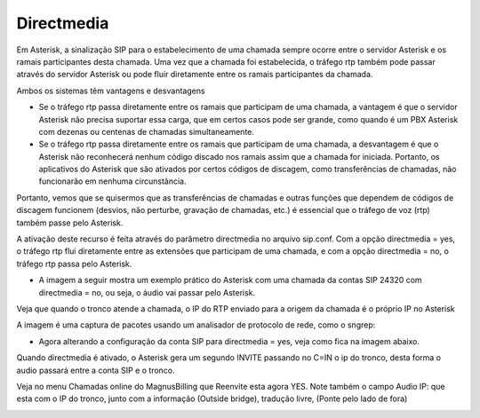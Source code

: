 .. _asterisk-directmedia:

Directmedia
===========


Em Asterisk, a sinalização SIP para o estabelecimento de uma chamada sempre ocorre entre o servidor Asterisk e os ramais participantes desta chamada. Uma vez que a chamada foi estabelecida, o tráfego rtp também pode passar através do servidor Asterisk ou pode fluir diretamente entre os ramais participantes da chamada. 

Ambos os sistemas têm vantagens e desvantagens

* Se o tráfego rtp passa diretamente entre os ramais que participam de uma chamada, a vantagem é que o servidor Asterisk não precisa suportar essa carga, que em certos casos pode ser grande, como quando é um PBX Asterisk com dezenas ou centenas de chamadas simultaneamente.

* Se o tráfego rtp passa diretamente entre os ramais que participam de uma chamada, a desvantagem é que o Asterisk não reconhecerá nenhum código discado nos ramais assim que a chamada for iniciada. Portanto, os aplicativos do Asterisk que são ativados por certos códigos de discagem, como transferências de chamadas, não funcionarão em nenhuma circunstância.
  

Portanto, vemos que se quisermos que as transferências de chamadas e outras funções que dependem de códigos de discagem funcionem (desvios, não perturbe, gravação de chamadas, etc.) é essencial que o tráfego de voz (rtp) também passe pelo Asterisk. 

A ativação deste recurso é feita através do parâmetro directmedia no arquivo sip.conf. Com a opção directmedia = yes, o tráfego rtp flui diretamente entre as extensões que participam de uma chamada, e com a opção directmedia = no, o tráfego rtp passa pelo Asterisk. 

* A imagem a seguir mostra um exemplo prático do Asterisk com uma chamada da contas SIP 24320 com directmedia = no, ou seja, o áudio vai passar pelo Asterisk.

Veja que quando o tronco atende a chamada, o IP do RTP enviado para a origem da chamada é o próprio IP no Asterisk

.. image:: ../img/directmedia_no.png
        :scale: 100%	

A imagem é uma captura de pacotes usando um analisador de protocolo de rede, como o sngrep:



* Agora alterando a configuração da conta SIP para directmedia = yes, veja como fica na imagem abaixo.

Quando directmedia é ativado, o Asterisk gera um segundo INVITE passando no C=IN o ip do tronco, desta forma o audio passará entre a conta SIP e o tronco.

.. image:: ../img/directmedia_yes.png
        :scale: 100%	

Veja no menu Chamadas online do MagnusBilling que Reenvite esta agora YES. Note também o campo Audio IP: que esta com o IP do tronco, junto com a informação (Outside bridge), tradução livre, (Ponte pelo lado de fora)

.. image:: ../img/directmedia_yes_2.png
        :scale: 100%	



